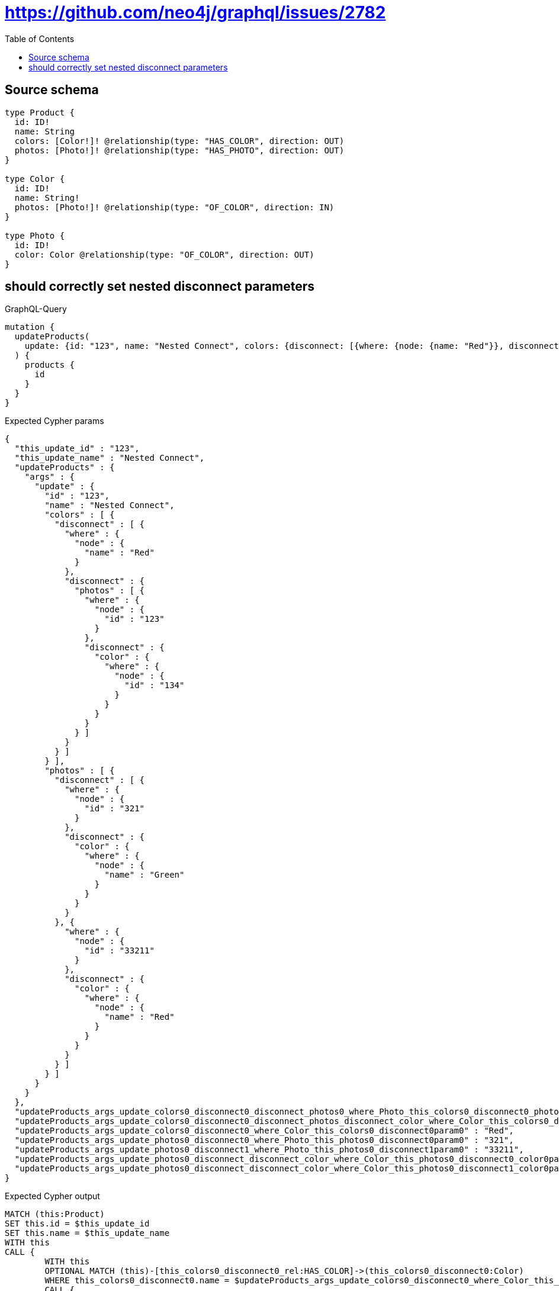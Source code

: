 :toc:

= https://github.com/neo4j/graphql/issues/2782

== Source schema

[source,graphql,schema=true]
----
type Product {
  id: ID!
  name: String
  colors: [Color!]! @relationship(type: "HAS_COLOR", direction: OUT)
  photos: [Photo!]! @relationship(type: "HAS_PHOTO", direction: OUT)
}

type Color {
  id: ID!
  name: String!
  photos: [Photo!]! @relationship(type: "OF_COLOR", direction: IN)
}

type Photo {
  id: ID!
  color: Color @relationship(type: "OF_COLOR", direction: OUT)
}
----

== should  correctly set nested disconnect parameters

.GraphQL-Query
[source,graphql]
----
mutation {
  updateProducts(
    update: {id: "123", name: "Nested Connect", colors: {disconnect: [{where: {node: {name: "Red"}}, disconnect: {photos: [{where: {node: {id: "123"}}, disconnect: {color: {where: {node: {id: "134"}}}}}]}}]}, photos: {disconnect: [{where: {node: {id: "321"}}, disconnect: {color: {where: {node: {name: "Green"}}}}}, {where: {node: {id: "33211"}}, disconnect: {color: {where: {node: {name: "Red"}}}}}]}}
  ) {
    products {
      id
    }
  }
}
----

.Expected Cypher params
[source,json]
----
{
  "this_update_id" : "123",
  "this_update_name" : "Nested Connect",
  "updateProducts" : {
    "args" : {
      "update" : {
        "id" : "123",
        "name" : "Nested Connect",
        "colors" : [ {
          "disconnect" : [ {
            "where" : {
              "node" : {
                "name" : "Red"
              }
            },
            "disconnect" : {
              "photos" : [ {
                "where" : {
                  "node" : {
                    "id" : "123"
                  }
                },
                "disconnect" : {
                  "color" : {
                    "where" : {
                      "node" : {
                        "id" : "134"
                      }
                    }
                  }
                }
              } ]
            }
          } ]
        } ],
        "photos" : [ {
          "disconnect" : [ {
            "where" : {
              "node" : {
                "id" : "321"
              }
            },
            "disconnect" : {
              "color" : {
                "where" : {
                  "node" : {
                    "name" : "Green"
                  }
                }
              }
            }
          }, {
            "where" : {
              "node" : {
                "id" : "33211"
              }
            },
            "disconnect" : {
              "color" : {
                "where" : {
                  "node" : {
                    "name" : "Red"
                  }
                }
              }
            }
          } ]
        } ]
      }
    }
  },
  "updateProducts_args_update_colors0_disconnect0_disconnect_photos0_where_Photo_this_colors0_disconnect0_photos0param0" : "123",
  "updateProducts_args_update_colors0_disconnect0_disconnect_photos_disconnect_color_where_Color_this_colors0_disconnect0_photos0_color0param0" : "134",
  "updateProducts_args_update_colors0_disconnect0_where_Color_this_colors0_disconnect0param0" : "Red",
  "updateProducts_args_update_photos0_disconnect0_where_Photo_this_photos0_disconnect0param0" : "321",
  "updateProducts_args_update_photos0_disconnect1_where_Photo_this_photos0_disconnect1param0" : "33211",
  "updateProducts_args_update_photos0_disconnect_disconnect_color_where_Color_this_photos0_disconnect0_color0param0" : "Green",
  "updateProducts_args_update_photos0_disconnect_disconnect_color_where_Color_this_photos0_disconnect1_color0param0" : "Red"
}
----

.Expected Cypher output
[source,cypher]
----
MATCH (this:Product)
SET this.id = $this_update_id
SET this.name = $this_update_name
WITH this
CALL {
	WITH this
	OPTIONAL MATCH (this)-[this_colors0_disconnect0_rel:HAS_COLOR]->(this_colors0_disconnect0:Color)
	WHERE this_colors0_disconnect0.name = $updateProducts_args_update_colors0_disconnect0_where_Color_this_colors0_disconnect0param0
	CALL {
		WITH this_colors0_disconnect0, this_colors0_disconnect0_rel, this
		WITH collect(this_colors0_disconnect0) AS this_colors0_disconnect0, this_colors0_disconnect0_rel, this
		UNWIND this_colors0_disconnect0 AS x DELETE this_colors0_disconnect0_rel
	}
	CALL {
		WITH this, this_colors0_disconnect0
		OPTIONAL MATCH (this_colors0_disconnect0)<-[this_colors0_disconnect0_photos0_rel:OF_COLOR]-(this_colors0_disconnect0_photos0:Photo)
		WHERE this_colors0_disconnect0_photos0.id = $updateProducts_args_update_colors0_disconnect0_disconnect_photos0_where_Photo_this_colors0_disconnect0_photos0param0
		CALL {
			WITH this_colors0_disconnect0_photos0, this_colors0_disconnect0_photos0_rel, this_colors0_disconnect0
			WITH collect(this_colors0_disconnect0_photos0) AS this_colors0_disconnect0_photos0, this_colors0_disconnect0_photos0_rel, this_colors0_disconnect0
			UNWIND this_colors0_disconnect0_photos0 AS x DELETE this_colors0_disconnect0_photos0_rel
		}
		CALL {
			WITH this, this_colors0_disconnect0, this_colors0_disconnect0_photos0
			OPTIONAL MATCH (this_colors0_disconnect0_photos0)-[this_colors0_disconnect0_photos0_color0_rel:OF_COLOR]->(this_colors0_disconnect0_photos0_color0:Color)
			WHERE this_colors0_disconnect0_photos0_color0.id = $updateProducts_args_update_colors0_disconnect0_disconnect_photos_disconnect_color_where_Color_this_colors0_disconnect0_photos0_color0param0
			CALL {
				WITH this_colors0_disconnect0_photos0_color0, this_colors0_disconnect0_photos0_color0_rel, this_colors0_disconnect0_photos0
				WITH collect(this_colors0_disconnect0_photos0_color0) AS this_colors0_disconnect0_photos0_color0, this_colors0_disconnect0_photos0_color0_rel, this_colors0_disconnect0_photos0
				UNWIND this_colors0_disconnect0_photos0_color0 AS x DELETE this_colors0_disconnect0_photos0_color0_rel
			}
			RETURN count(*) AS disconnect_this_colors0_disconnect0_photos0_color_Color
		}
		RETURN count(*) AS disconnect_this_colors0_disconnect0_photos_Photo
	}
	RETURN count(*) AS disconnect_this_colors0_disconnect_Color
}
WITH this
CALL {
	WITH this
	OPTIONAL MATCH (this)-[this_photos0_disconnect0_rel:HAS_PHOTO]->(this_photos0_disconnect0:Photo)
	WHERE this_photos0_disconnect0.id = $updateProducts_args_update_photos0_disconnect0_where_Photo_this_photos0_disconnect0param0
	CALL {
		WITH this_photos0_disconnect0, this_photos0_disconnect0_rel, this
		WITH collect(this_photos0_disconnect0) AS this_photos0_disconnect0, this_photos0_disconnect0_rel, this
		UNWIND this_photos0_disconnect0 AS x DELETE this_photos0_disconnect0_rel
	}
	CALL {
		WITH this, this_photos0_disconnect0
		OPTIONAL MATCH (this_photos0_disconnect0)-[this_photos0_disconnect0_color0_rel:OF_COLOR]->(this_photos0_disconnect0_color0:Color)
		WHERE this_photos0_disconnect0_color0.name = $updateProducts_args_update_photos0_disconnect_disconnect_color_where_Color_this_photos0_disconnect0_color0param0
		CALL {
			WITH this_photos0_disconnect0_color0, this_photos0_disconnect0_color0_rel, this_photos0_disconnect0
			WITH collect(this_photos0_disconnect0_color0) AS this_photos0_disconnect0_color0, this_photos0_disconnect0_color0_rel, this_photos0_disconnect0
			UNWIND this_photos0_disconnect0_color0 AS x DELETE this_photos0_disconnect0_color0_rel
		}
		RETURN count(*) AS disconnect_this_photos0_disconnect0_color_Color
	}
	RETURN count(*) AS disconnect_this_photos0_disconnect_Photo
}
WITH this
CALL {
	WITH this
	OPTIONAL MATCH (this)-[this_photos0_disconnect1_rel:HAS_PHOTO]->(this_photos0_disconnect1:Photo)
	WHERE this_photos0_disconnect1.id = $updateProducts_args_update_photos0_disconnect1_where_Photo_this_photos0_disconnect1param0
	CALL {
		WITH this_photos0_disconnect1, this_photos0_disconnect1_rel, this
		WITH collect(this_photos0_disconnect1) AS this_photos0_disconnect1, this_photos0_disconnect1_rel, this
		UNWIND this_photos0_disconnect1 AS x DELETE this_photos0_disconnect1_rel
	}
	CALL {
		WITH this, this_photos0_disconnect1
		OPTIONAL MATCH (this_photos0_disconnect1)-[this_photos0_disconnect1_color0_rel:OF_COLOR]->(this_photos0_disconnect1_color0:Color)
		WHERE this_photos0_disconnect1_color0.name = $updateProducts_args_update_photos0_disconnect_disconnect_color_where_Color_this_photos0_disconnect1_color0param0
		CALL {
			WITH this_photos0_disconnect1_color0, this_photos0_disconnect1_color0_rel, this_photos0_disconnect1
			WITH collect(this_photos0_disconnect1_color0) AS this_photos0_disconnect1_color0, this_photos0_disconnect1_color0_rel, this_photos0_disconnect1
			UNWIND this_photos0_disconnect1_color0 AS x DELETE this_photos0_disconnect1_color0_rel
		}
		RETURN count(*) AS disconnect_this_photos0_disconnect1_color_Color
	}
	RETURN count(*) AS disconnect_this_photos0_disconnect_Photo
}
RETURN collect(DISTINCT this {
	.id
}) AS data
----

'''

